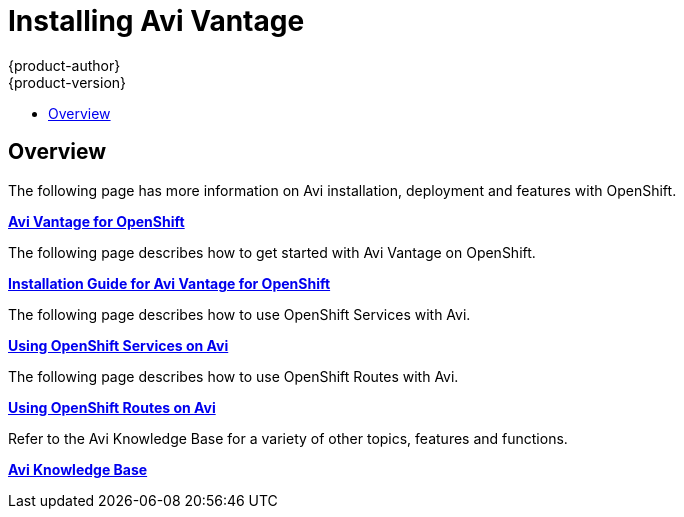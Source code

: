 [[install-config-router-f5]]
= Installing Avi Vantage
{product-author}
{product-version}
:data-uri:
:icons:
:experimental:
:toc: macro
:toc-title:
:prewrap!:

toc::[]


== Overview

The following page has more information on Avi installation, deployment and
features with OpenShift.

link:https://avinetworks.com/service-mesh-for-openshift-kubernetes[*Avi Vantage for OpenShift*]

The following page describes how to get started with Avi Vantage on OpenShift.

link:https://kb.avinetworks.com/docs/latest/avi-vantage-openshift-installation-guide/[*Installation Guide for Avi Vantage for OpenShift*]

The following page describes how to use OpenShift Services with Avi.

link:https://kb.avinetworks.com/docs/latest/openshiftkubernetes-service-configuration-in-vantage/[*Using OpenShift Services on Avi*]

The following page describes how to use OpenShift Routes with Avi.

link:https://kb.avinetworks.com/docs/latest/openshift-routes-virtual-service-configuration/[*Using OpenShift Routes on Avi*]

Refer to the Avi Knowledge Base for a variety of other topics, features and functions.

link:https://kb.avinetworks.com//[*Avi Knowledge Base*]

